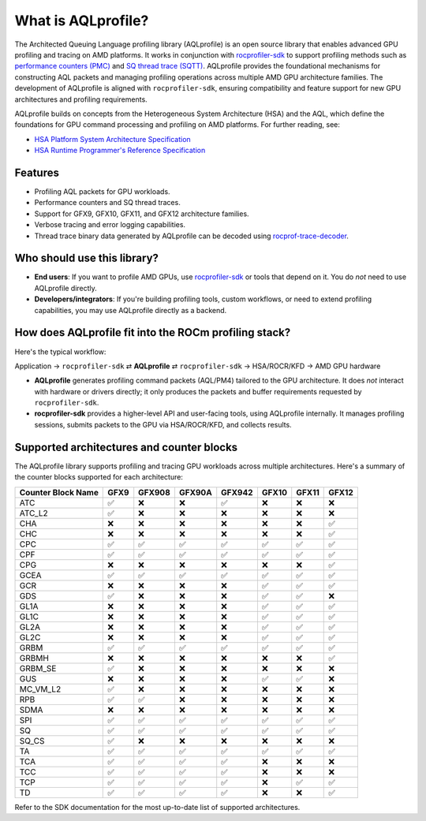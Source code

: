 What is AQLprofile?
===================

The Architected Queuing Language profiling library (AQLprofile) is an
open source library that enables advanced GPU profiling and tracing on
AMD platforms. It works in conjunction with
`rocprofiler-sdk <https://github.com/ROCm/rocprofiler-sdk>`__ to
support profiling methods such as `performance counters
(PMC) <examples/pmc-workflow.rst>`__ and `SQ thread trace
(SQTT) <examples/sqtt-workflow.rst>`__. AQLprofile provides the
foundational mechanisms for constructing AQL packets and managing
profiling operations across multiple AMD GPU architecture families. The
development of AQLprofile is aligned with ``rocprofiler-sdk``, ensuring
compatibility and feature support for new GPU architectures and
profiling requirements.

AQLprofile builds on concepts from the Heterogeneous System Architecture
(HSA) and the AQL, which define the foundations for GPU command
processing and profiling on AMD platforms. For further reading, see:

-  `HSA Platform System Architecture
   Specification <http://hsafoundation.com/wp-content/uploads/2021/02/HSA-SysArch-1.2.pdf>`__
-  `HSA Runtime Programmer's Reference
   Specification <http://hsafoundation.com/wp-content/uploads/2021/02/HSA-Runtime-1.2.pdf>`__

Features
--------

-  Profiling AQL packets for GPU workloads.
-  Performance counters and SQ thread traces.
-  Support for GFX9, GFX10, GFX11, and GFX12 architecture families.
-  Verbose tracing and error logging capabilities.
-  Thread trace binary data generated by AQLprofile can be decoded using
   `rocprof-trace-decoder <https://github.com/ROCm/rocprof-trace-decoder/releases>`__.

Who should use this library?
----------------------------

-  **End users**: If you want to profile AMD GPUs, use
   `rocprofiler-sdk <https://github.com/ROCm/rocprofiler-sdk>`__ or
   tools that depend on it. You do *not* need to use AQLprofile
   directly.
-  **Developers/integrators**: If you're building profiling tools,
   custom workflows, or need to extend profiling capabilities, you may
   use AQLprofile directly as a backend.

How does AQLprofile fit into the ROCm profiling stack?
------------------------------------------------------

Here's the typical workflow:

Application → ``rocprofiler-sdk`` ⇄ **AQLprofile** ⇄ ``rocprofiler-sdk`` → HSA/ROCR/KFD → AMD GPU hardware

- **AQLprofile** generates profiling command packets (AQL/PM4) tailored to the GPU architecture. It does *not* interact with hardware or drivers directly; it only produces the packets and buffer requirements requested by ``rocprofiler-sdk``.
 
- **rocprofiler-sdk** provides a higher-level API and user-facing tools, using AQLprofile internally. It manages profiling sessions, submits packets to the GPU via HSA/ROCR/KFD, and collects results.

Supported architectures and counter blocks
------------------------------------------

The AQLprofile library supports profiling and tracing GPU workloads
across multiple architectures. Here's a summary of the counter blocks
supported for each architecture:

+-------------+------+--------+--------+--------+------+------+-----+
| Counter     | GFX9 | GFX908 | GFX90A | GFX942 | GFX10| GFX11|GFX12|
| Block Name  |      |        |        |        |      |      |     |
+=============+======+========+========+========+======+======+=====+
| ATC         | ✅   | ❌     | ❌     | ✅     | ❌   | ❌   | ❌  |
+-------------+------+--------+--------+--------+------+------+-----+
| ATC_L2      | ✅   | ❌     | ❌     | ❌     | ❌   | ❌   | ❌  |
+-------------+------+--------+--------+--------+------+------+-----+
| CHA         | ❌   | ❌     | ❌     | ❌     | ❌   | ❌   | ✅  |
+-------------+------+--------+--------+--------+------+------+-----+
| CHC         | ❌   | ❌     | ❌     | ❌     | ❌   | ❌   | ✅  |
+-------------+------+--------+--------+--------+------+------+-----+
| CPC         | ✅   | ✅     | ✅     | ✅     | ✅   | ✅   | ✅  |
+-------------+------+--------+--------+--------+------+------+-----+
| CPF         | ✅   | ✅     | ✅     | ✅     | ✅   | ✅   | ✅  |
+-------------+------+--------+--------+--------+------+------+-----+
| CPG         | ❌   | ❌     | ❌     | ❌     | ❌   | ❌   | ✅  |
+-------------+------+--------+--------+--------+------+------+-----+
| GCEA        | ✅   | ✅     | ✅     | ✅     | ✅   | ✅   | ✅  |
+-------------+------+--------+--------+--------+------+------+-----+
| GCR         | ❌   | ❌     | ❌     | ❌     | ✅   | ✅   | ✅  |
+-------------+------+--------+--------+--------+------+------+-----+
| GDS         | ✅   | ❌     | ❌     | ❌     | ✅   | ✅   | ❌  |
+-------------+------+--------+--------+--------+------+------+-----+
| GL1A        | ❌   | ❌     | ❌     | ❌     | ✅   | ✅   | ✅  |
+-------------+------+--------+--------+--------+------+------+-----+
| GL1C        | ❌   | ❌     | ❌     | ❌     | ✅   | ✅   | ✅  |
+-------------+------+--------+--------+--------+------+------+-----+
| GL2A        | ❌   | ❌     | ❌     | ❌     | ✅   | ✅   | ✅  |
+-------------+------+--------+--------+--------+------+------+-----+
| GL2C        | ❌   | ❌     | ❌     | ❌     | ✅   | ✅   | ✅  |
+-------------+------+--------+--------+--------+------+------+-----+
| GRBM        | ✅   | ✅     | ✅     | ✅     | ✅   | ✅   | ✅  |
+-------------+------+--------+--------+--------+------+------+-----+
| GRBMH       | ❌   | ❌     | ❌     | ❌     | ❌   | ❌   | ✅  |
+-------------+------+--------+--------+--------+------+------+-----+
| GRBM_SE     | ✅   | ❌     | ❌     | ❌     | ❌   | ❌   | ❌  |
+-------------+------+--------+--------+--------+------+------+-----+
| GUS         | ❌   | ❌     | ❌     | ❌     | ✅   | ✅   | ❌  |
+-------------+------+--------+--------+--------+------+------+-----+
| MC_VM_L2    | ✅   | ❌     | ❌     | ❌     | ❌   | ❌   | ❌  |
+-------------+------+--------+--------+--------+------+------+-----+
| RPB         | ✅   | ✅     | ❌     | ❌     | ❌   | ❌   | ❌  |
+-------------+------+--------+--------+--------+------+------+-----+
| SDMA        | ❌   | ❌     | ❌     | ❌     | ❌   | ❌   | ❌  |
+-------------+------+--------+--------+--------+------+------+-----+
| SPI         | ✅   | ✅     | ✅     | ✅     | ✅   | ✅   | ✅  |
+-------------+------+--------+--------+--------+------+------+-----+
| SQ          | ✅   | ✅     | ✅     | ✅     | ✅   | ✅   | ✅  |
+-------------+------+--------+--------+--------+------+------+-----+
| SQ_CS       | ✅   | ❌     | ❌     | ❌     | ❌   | ❌   | ❌  |
+-------------+------+--------+--------+--------+------+------+-----+
| TA          | ✅   | ✅     | ✅     | ✅     | ✅   | ✅   | ✅  |
+-------------+------+--------+--------+--------+------+------+-----+
| TCA         | ✅   | ✅     | ✅     | ✅     | ❌   | ❌   | ❌  |
+-------------+------+--------+--------+--------+------+------+-----+
| TCC         | ✅   | ✅     | ✅     | ✅     | ❌   | ❌   | ❌  |
+-------------+------+--------+--------+--------+------+------+-----+
| TCP         | ✅   | ✅     | ✅     | ✅     | ❌   | ✅   | ✅  |
+-------------+------+--------+--------+--------+------+------+-----+
| TD          | ✅   | ✅     | ✅     | ✅     | ❌   | ❌   | ✅  |
+-------------+------+--------+--------+--------+------+------+-----+

Refer to the SDK documentation for the most up-to-date list of supported
architectures.
